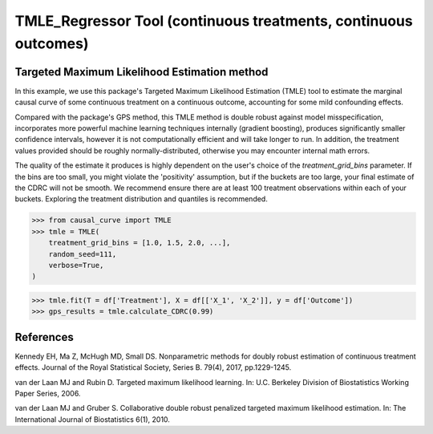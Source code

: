 .. _TMLE_Regressor:

================================================================
TMLE_Regressor Tool (continuous treatments, continuous outcomes)
================================================================

Targeted Maximum Likelihood Estimation method
---------------------------------------------


In this example, we use this package's Targeted Maximum Likelihood Estimation (TMLE)
tool to estimate the marginal causal curve of some continuous treatment on a continuous outcome,
accounting for some mild confounding effects.

Compared with the package's GPS method, this TMLE method is double robust against model
misspecification, incorporates more powerful machine learning techniques internally (gradient boosting),
produces significantly smaller confidence intervals, however it is not computationally efficient
and will take longer to run. In addition, the treatment values provided should
be roughly normally-distributed, otherwise you may encounter internal math errors.

The quality of the estimate it produces is highly dependent on the user's choice
of the `treatment_grid_bins` parameter. If the bins are too small, you might violate the
'positivity' assumption, but if the buckets are too large, your final estimate of the CDRC will
not be smooth. We recommend ensure there are at least 100 treatment observations within
each of your buckets. Exploring the treatment distribution and quantiles is recommended.


>>> from causal_curve import TMLE
>>> tmle = TMLE(
    treatment_grid_bins = [1.0, 1.5, 2.0, ...],
    random_seed=111,
    verbose=True,
)

>>> tmle.fit(T = df['Treatment'], X = df[['X_1', 'X_2']], y = df['Outcome'])
>>> gps_results = tmle.calculate_CDRC(0.99)


References
----------

Kennedy EH, Ma Z, McHugh MD, Small DS. Nonparametric methods for doubly robust estimation
of continuous treatment effects. Journal of the Royal Statistical Society, Series B. 79(4), 2017, pp.1229-1245.

van der Laan MJ and Rubin D. Targeted maximum likelihood learning. In: ​U.C. Berkeley Division of
Biostatistics Working Paper Series, 2006.

van der Laan MJ and Gruber S. Collaborative double robust penalized targeted
maximum likelihood estimation. In: The International Journal of Biostatistics 6(1), 2010.
